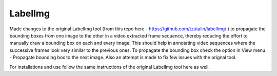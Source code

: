 LabelImg
========

Made changes to the original LabelImg tool (from this repo here - https://github.com/tzutalin/labelImg/ ) to propagate the bounding boxes from one image to the other in a video extracted frame sequence, thereby reducing the effort to manually draw a bounding box on each and every image. This should help in annotating video sequences where the successive frames look very similar to the previous ones. To propagate the bounding box check the option in View menu - Propagate bounding box to the next image. Also an attempt is made to fix few issues with the orignal tool.

For installations and use follow the same instructions of the original LabelImg tool here as well.
